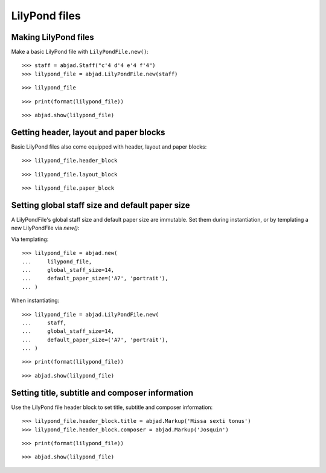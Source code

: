 LilyPond files
==============


Making LilyPond files
---------------------

Make a basic LilyPond file with ``LilyPondFile.new()``:

::

    >>> staff = abjad.Staff("c'4 d'4 e'4 f'4")
    >>> lilypond_file = abjad.LilyPondFile.new(staff)

::

    >>> lilypond_file

::

    >>> print(format(lilypond_file))

::

    >>> abjad.show(lilypond_file)


Getting header, layout and paper blocks
---------------------------------------

Basic LilyPond files also come equipped with header, layout and paper blocks:

::

    >>> lilypond_file.header_block

::

    >>> lilypond_file.layout_block

::

    >>> lilypond_file.paper_block


Setting global staff size and default paper size
------------------------------------------------

A LilyPondFile's global staff size and default paper size are immutable.
Set them during instantiation, or by templating a new LilyPondFile via `new()`:

Via templating:

::

    >>> lilypond_file = abjad.new(
    ...     lilypond_file,
    ...     global_staff_size=14,
    ...     default_paper_size=('A7', 'portrait'),
    ... )

When instantiating:

::

    >>> lilypond_file = abjad.LilyPondFile.new(
    ...     staff,
    ...     global_staff_size=14,
    ...     default_paper_size=('A7', 'portrait'),
    ... )

::

    >>> print(format(lilypond_file))

::

    >>> abjad.show(lilypond_file)


Setting title, subtitle and composer information
------------------------------------------------

Use the LilyPond file header block to set title, subtitle and composer
information:

::

    >>> lilypond_file.header_block.title = abjad.Markup('Missa sexti tonus')
    >>> lilypond_file.header_block.composer = abjad.Markup('Josquin')

::

    >>> print(format(lilypond_file))

::

    >>> abjad.show(lilypond_file)
